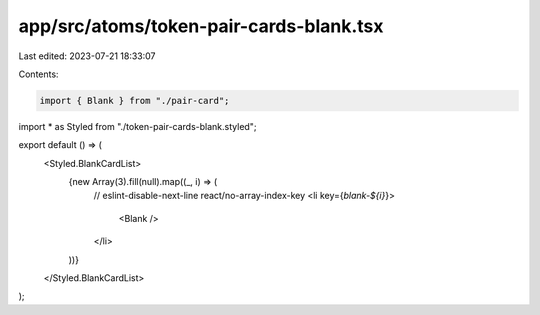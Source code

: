 app/src/atoms/token-pair-cards-blank.tsx
========================================

Last edited: 2023-07-21 18:33:07

Contents:

.. code-block:: tsx

    import { Blank } from "./pair-card";
import * as Styled from "./token-pair-cards-blank.styled";

export default () => (
  <Styled.BlankCardList>
    {new Array(3).fill(null).map((_, i) => (
      // eslint-disable-next-line react/no-array-index-key
      <li key={`blank-${i}`}>
        <Blank />
      </li>
    ))}
  </Styled.BlankCardList>
);


